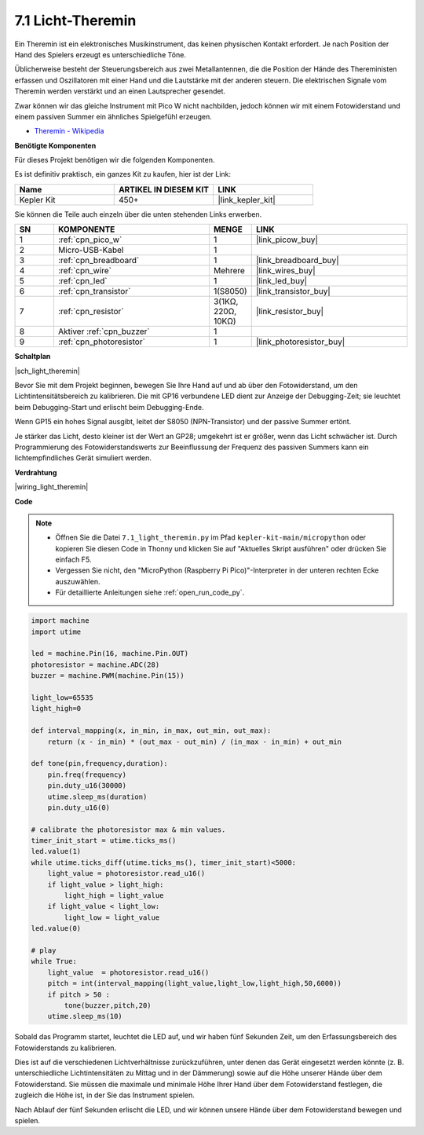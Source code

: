 .. _py_light_theremin:

7.1 Licht-Theremin
=========================

Ein Theremin ist ein elektronisches Musikinstrument, das keinen physischen Kontakt erfordert. Je nach Position der Hand des Spielers erzeugt es unterschiedliche Töne.

Üblicherweise besteht der Steuerungsbereich aus zwei Metallantennen, die die Position der Hände des Thereministen erfassen und Oszillatoren mit einer Hand und die Lautstärke mit der anderen steuern. Die elektrischen Signale vom Theremin werden verstärkt und an einen Lautsprecher gesendet.

Zwar können wir das gleiche Instrument mit Pico W nicht nachbilden, jedoch können wir mit einem Fotowiderstand und einem passiven Summer ein ähnliches Spielgefühl erzeugen.

* `Theremin - Wikipedia <https://de.wikipedia.org/wiki/Theremin>`_

**Benötigte Komponenten**

Für dieses Projekt benötigen wir die folgenden Komponenten.

Es ist definitiv praktisch, ein ganzes Kit zu kaufen, hier ist der Link:

.. list-table::
    :widths: 20 20 20
    :header-rows: 1

    *   - Name
        - ARTIKEL IN DIESEM KIT
        - LINK
    *   - Kepler Kit
        - 450+
        - |link_kepler_kit|

Sie können die Teile auch einzeln über die unten stehenden Links erwerben.

.. list-table::
    :widths: 5 20 5 20
    :header-rows: 1

    *   - SN
        - KOMPONENTE
        - MENGE
        - LINK

    *   - 1
        - :ref:`cpn_pico_w`
        - 1
        - |link_picow_buy|
    *   - 2
        - Micro-USB-Kabel
        - 1
        -
    *   - 3
        - :ref:`cpn_breadboard`
        - 1
        - |link_breadboard_buy|
    *   - 4
        - :ref:`cpn_wire`
        - Mehrere
        - |link_wires_buy|
    *   - 5
        - :ref:`cpn_led`
        - 1
        - |link_led_buy|
    *   - 6
        - :ref:`cpn_transistor`
        - 1(S8050)
        - |link_transistor_buy|
    *   - 7
        - :ref:`cpn_resistor`
        - 3(1KΩ, 220Ω, 10KΩ)
        - |link_resistor_buy|
    *   - 8
        - Aktiver :ref:`cpn_buzzer`
        - 1
        -
    *   - 9
        - :ref:`cpn_photoresistor`
        - 1
        - |link_photoresistor_buy|

**Schaltplan**

|sch_light_theremin|

Bevor Sie mit dem Projekt beginnen, bewegen Sie Ihre Hand auf und ab über den Fotowiderstand, um den Lichtintensitätsbereich zu kalibrieren. Die mit GP16 verbundene LED dient zur Anzeige der Debugging-Zeit; sie leuchtet beim Debugging-Start und erlischt beim Debugging-Ende.

Wenn GP15 ein hohes Signal ausgibt, leitet der S8050 (NPN-Transistor) und der passive Summer ertönt.

Je stärker das Licht, desto kleiner ist der Wert an GP28; umgekehrt ist er größer, wenn das Licht schwächer ist. Durch Programmierung des Fotowiderstandswerts zur Beeinflussung der Frequenz des passiven Summers kann ein lichtempfindliches Gerät simuliert werden.

**Verdrahtung**

|wiring_light_theremin|

**Code**

.. note::

    * Öffnen Sie die Datei ``7.1_light_theremin.py`` im Pfad ``kepler-kit-main/micropython`` oder kopieren Sie diesen Code in Thonny und klicken Sie auf "Aktuelles Skript ausführen" oder drücken Sie einfach F5.

    * Vergessen Sie nicht, den "MicroPython (Raspberry Pi Pico)"-Interpreter in der unteren rechten Ecke auszuwählen.

    * Für detaillierte Anleitungen siehe :ref:`open_run_code_py`.

.. code-block:: python

    import machine
    import utime

    led = machine.Pin(16, machine.Pin.OUT)
    photoresistor = machine.ADC(28) 
    buzzer = machine.PWM(machine.Pin(15))

    light_low=65535
    light_high=0

    def interval_mapping(x, in_min, in_max, out_min, out_max):
        return (x - in_min) * (out_max - out_min) / (in_max - in_min) + out_min

    def tone(pin,frequency,duration):
        pin.freq(frequency)
        pin.duty_u16(30000)
        utime.sleep_ms(duration)
        pin.duty_u16(0)

    # calibrate the photoresistor max & min values.
    timer_init_start = utime.ticks_ms()
    led.value(1)    
    while utime.ticks_diff(utime.ticks_ms(), timer_init_start)<5000:
        light_value = photoresistor.read_u16()
        if light_value > light_high:
            light_high = light_value
        if light_value < light_low:
            light_low = light_value   
    led.value(0)    

    # play
    while True:
        light_value  = photoresistor.read_u16()
        pitch = int(interval_mapping(light_value,light_low,light_high,50,6000))
        if pitch > 50 :
            tone(buzzer,pitch,20)
        utime.sleep_ms(10)

Sobald das Programm startet, leuchtet die LED auf, und wir haben fünf Sekunden Zeit, um den Erfassungsbereich des Fotowiderstands zu kalibrieren.

Dies ist auf die verschiedenen Lichtverhältnisse zurückzuführen, unter denen das Gerät eingesetzt werden könnte (z. B. unterschiedliche Lichtintensitäten zu Mittag und in der Dämmerung) sowie auf die Höhe unserer Hände über dem Fotowiderstand. Sie müssen die maximale und minimale Höhe Ihrer Hand über dem Fotowiderstand festlegen, die zugleich die Höhe ist, in der Sie das Instrument spielen.

Nach Ablauf der fünf Sekunden erlischt die LED, und wir können unsere Hände über dem Fotowiderstand bewegen und spielen.

